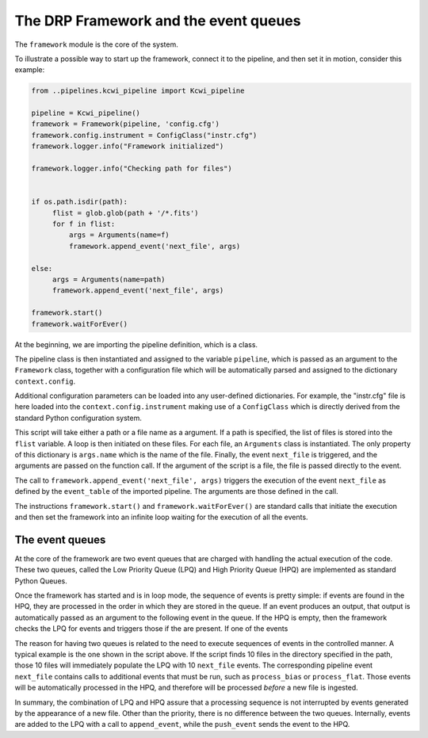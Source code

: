 .. _framework:

The DRP Framework and the event queues
======================================

The ``framework`` module is the core of the system.

To illustrate a possible way to start up the framework, connect it to the pipeline, and then set it in motion, consider
this example:

.. code-block:: python

 from ..pipelines.kcwi_pipeline import Kcwi_pipeline

 pipeline = Kcwi_pipeline()
 framework = Framework(pipeline, 'config.cfg')
 framework.config.instrument = ConfigClass("instr.cfg")
 framework.logger.info("Framework initialized")

 framework.logger.info("Checking path for files")


 if os.path.isdir(path):
      flist = glob.glob(path + '/*.fits')
      for f in flist:
          args = Arguments(name=f)
          framework.append_event('next_file', args)

 else:
      args = Arguments(name=path)
      framework.append_event('next_file', args)

 framework.start()
 framework.waitForEver()

At the beginning, we are importing the pipeline definition, which is a class.

The pipeline class is then instantiated and assigned to the variable ``pipeline``, which is passed as an argument to
the ``Framework`` class, together with a configuration file which will be automatically parsed and assigned to the
dictionary ``context.config``.

Additional configuration parameters can be loaded into any user-defined dictionaries. For example, the "instr.cfg" file
is here loaded into the ``context.config.instrument`` making use of a ``ConfigClass`` which is directly derived from the
standard Python configuration system.

This script will take either a path or a file name as a argument. If a path is specified, the list of files is stored
into the ``flist`` variable. A loop is then initiated on these files. For each file, an ``Arguments`` class is
instantiated. The only property of this dictionary is ``args.name`` which is the name of the file.
Finally, the event ``next_file`` is triggered, and the arguments are passed on the function call. If the argument of the
script is a file, the file is passed directly to the event.

The call to ``framework.append_event('next_file', args)`` triggers the execution of the event ``next_file`` as
defined by the ``event_table`` of the imported pipeline. The arguments are those defined in the call.

The instructions ``framework.start()`` and ``framework.waitForEver()`` are standard calls that initiate the execution
and then set the framework into an infinite loop waiting for the execution of all the events.

The event queues
^^^^^^^^^^^^^^^^

At the core of the framework are two event queues that are charged with handling the actual execution of the code.
These two queues, called the Low Priority Queue (LPQ) and High Priority Queue (HPQ) are implemented as standard
Python Queues.

Once the framework has started and is in loop mode, the sequence of events is pretty simple: if events are found in the
HPQ, they are processed in the order in which they are stored in the queue. If an event produces an output, that
output is automatically passed as an argument to the following event in the queue. If the HPQ is empty, then the framework
checks the LPQ for events and triggers those if the are present.  If one of the events

The reason for having two queues is related to the need to execute sequences of events in the controlled manner.
A typical example is the one shown in the script above. If the script finds 10 files in the directory specified in the path,
those 10 files will immediately populate the LPQ with 10 ``next_file`` events. The corresponding pipeline event
``next_file`` contains calls to additional events that must be run, such as ``process_bias`` or ``process_flat``. Those
events will be automatically processed in the HPQ, and therefore will be processed *before* a new file is ingested.

In summary, the combination of LPQ and HPQ assure that a processing sequence is not interrupted by events generated
by the appearance of a new file. Other than the priority, there is no difference between the two queues. Internally,
events are added to the LPQ with a call to ``append_event``, while the ``push_event`` sends the event to the HPQ.

